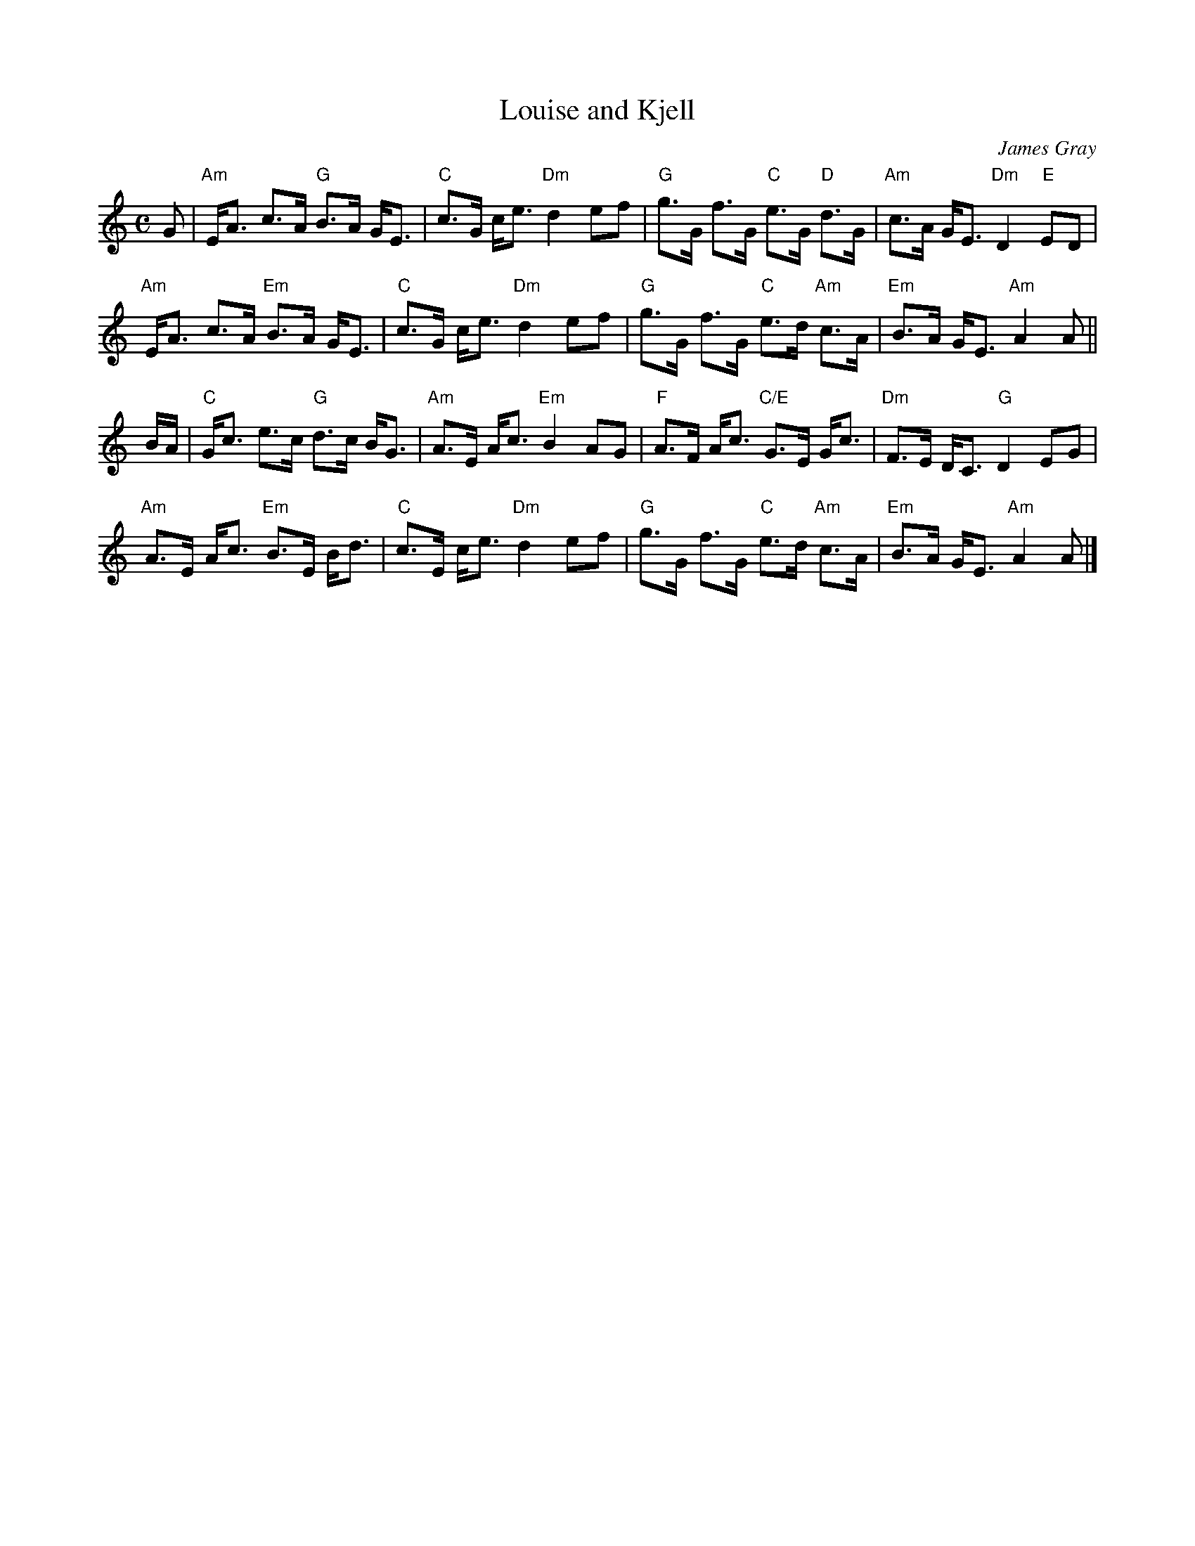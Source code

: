 X: 1
T: Louise and Kjell
C: James Gray
R: strathspey
B: Alex & James Gray "Tweeddale Collection" p.45 #3,6
N: Tune for The Black Squirrel
Z: 2013 John Chambers <jc:trillian.mit.edu>
M: C
L: 1/8
K: Am
G |\
"Am"E<A c>A "G"B>A G<E | "C"c>G c<e "Dm"d2 ef |\
"G"g>G f>G "C"e>G "D"d>G | "Am"c>A G<E "Dm"D2 "E"ED |
"Am"E<A c>A "Em"B>A G<E | "C"c>G c<e "Dm"d2 ef |\
"G"g>G f>G "C"e>d "Am"c>A | "Em"B>A G<E "Am"A2 A ||
B/A/ |\
"C"G<c e>c "G"d>c B<G | "Am"A>E A<c "Em"B2 AG |\
"F"A>F A<c "C/E"G>E G<c | "Dm"F>E D<C "G"D2 EG |
"Am"A>E A<c "Em"B>E B<d | "C"c>E c<e "Dm"d2 ef |\
"G"g>G f>G "C"e>d "Am"c>A | "Em"B>A G<E "Am"A2 A |]

